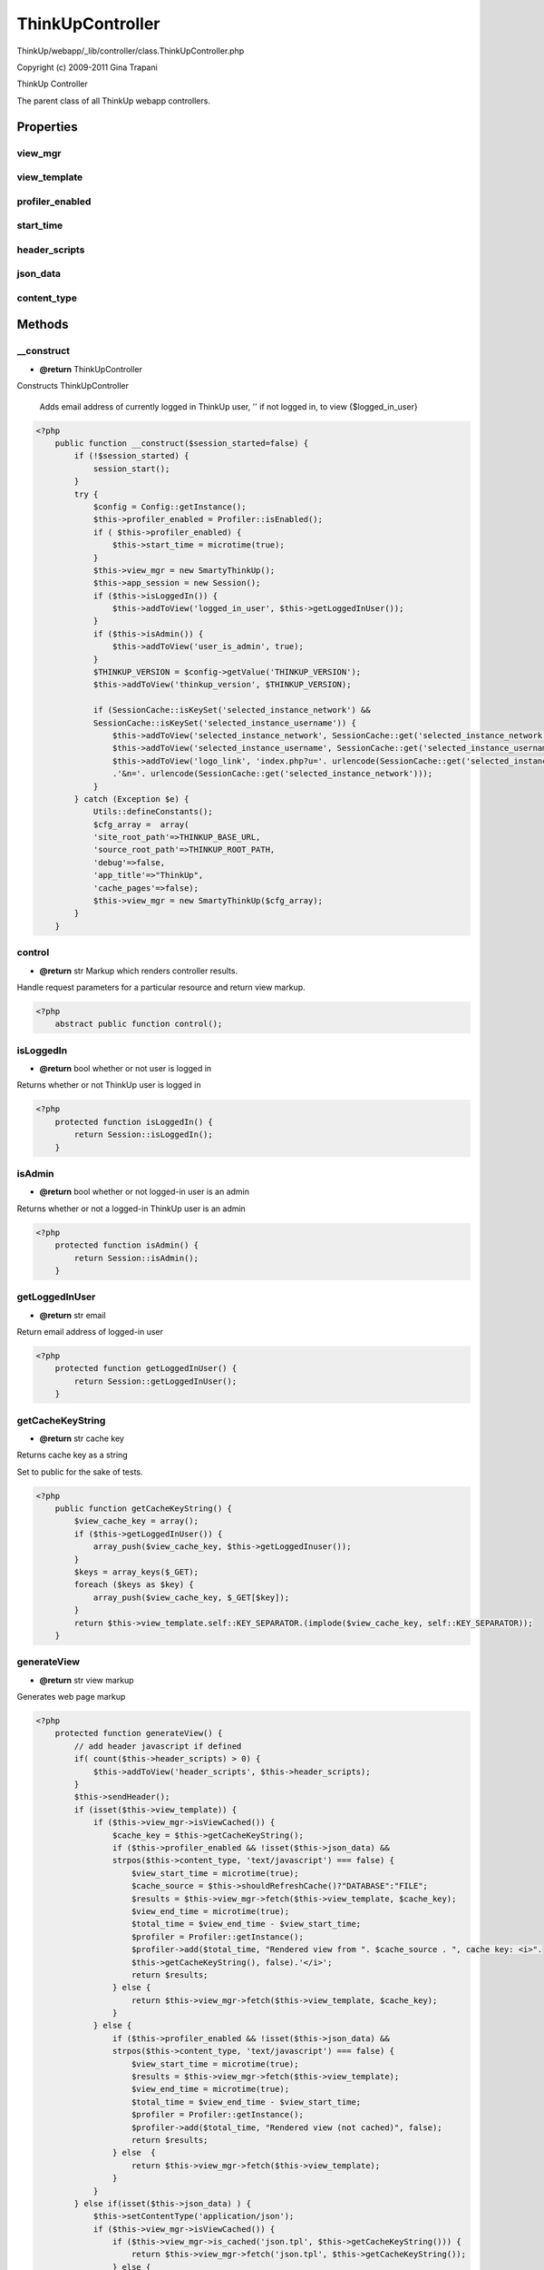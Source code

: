 ThinkUpController
=================

ThinkUp/webapp/_lib/controller/class.ThinkUpController.php

Copyright (c) 2009-2011 Gina Trapani

ThinkUp Controller

The parent class of all ThinkUp webapp controllers.


Properties
----------

view_mgr
~~~~~~~~



view_template
~~~~~~~~~~~~~



profiler_enabled
~~~~~~~~~~~~~~~~



start_time
~~~~~~~~~~



header_scripts
~~~~~~~~~~~~~~



json_data
~~~~~~~~~



content_type
~~~~~~~~~~~~





Methods
-------

__construct
~~~~~~~~~~~
* **@return** ThinkUpController


Constructs ThinkUpController

 Adds email address of currently logged in ThinkUp user, '' if not logged in, to view
 {$logged_in_user}

.. code-block:: php5

    <?php
        public function __construct($session_started=false) {
            if (!$session_started) {
                session_start();
            }
            try {
                $config = Config::getInstance();
                $this->profiler_enabled = Profiler::isEnabled();
                if ( $this->profiler_enabled) {
                    $this->start_time = microtime(true);
                }
                $this->view_mgr = new SmartyThinkUp();
                $this->app_session = new Session();
                if ($this->isLoggedIn()) {
                    $this->addToView('logged_in_user', $this->getLoggedInUser());
                }
                if ($this->isAdmin()) {
                    $this->addToView('user_is_admin', true);
                }
                $THINKUP_VERSION = $config->getValue('THINKUP_VERSION');
                $this->addToView('thinkup_version', $THINKUP_VERSION);
    
                if (SessionCache::isKeySet('selected_instance_network') &&
                SessionCache::isKeySet('selected_instance_username')) {
                    $this->addToView('selected_instance_network', SessionCache::get('selected_instance_network'));
                    $this->addToView('selected_instance_username', SessionCache::get('selected_instance_username'));
                    $this->addToView('logo_link', 'index.php?u='. urlencode(SessionCache::get('selected_instance_username'))
                    .'&n='. urlencode(SessionCache::get('selected_instance_network')));
                }
            } catch (Exception $e) {
                Utils::defineConstants();
                $cfg_array =  array(
                'site_root_path'=>THINKUP_BASE_URL,
                'source_root_path'=>THINKUP_ROOT_PATH, 
                'debug'=>false, 
                'app_title'=>"ThinkUp", 
                'cache_pages'=>false);
                $this->view_mgr = new SmartyThinkUp($cfg_array);
            }
        }


control
~~~~~~~
* **@return** str Markup which renders controller results.


Handle request parameters for a particular resource and return view markup.

.. code-block:: php5

    <?php
        abstract public function control();


isLoggedIn
~~~~~~~~~~
* **@return** bool whether or not user is logged in


Returns whether or not ThinkUp user is logged in

.. code-block:: php5

    <?php
        protected function isLoggedIn() {
            return Session::isLoggedIn();
        }


isAdmin
~~~~~~~
* **@return** bool whether or not logged-in user is an admin


Returns whether or not a logged-in ThinkUp user is an admin

.. code-block:: php5

    <?php
        protected function isAdmin() {
            return Session::isAdmin();
        }


getLoggedInUser
~~~~~~~~~~~~~~~
* **@return** str email


Return email address of logged-in user

.. code-block:: php5

    <?php
        protected function getLoggedInUser() {
            return Session::getLoggedInUser();
        }


getCacheKeyString
~~~~~~~~~~~~~~~~~
* **@return** str cache key


Returns cache key as a string

Set to public for the sake of tests.

.. code-block:: php5

    <?php
        public function getCacheKeyString() {
            $view_cache_key = array();
            if ($this->getLoggedInUser()) {
                array_push($view_cache_key, $this->getLoggedInuser());
            }
            $keys = array_keys($_GET);
            foreach ($keys as $key) {
                array_push($view_cache_key, $_GET[$key]);
            }
            return $this->view_template.self::KEY_SEPARATOR.(implode($view_cache_key, self::KEY_SEPARATOR));
        }


generateView
~~~~~~~~~~~~
* **@return** str view markup


Generates web page markup

.. code-block:: php5

    <?php
        protected function generateView() {
            // add header javascript if defined
            if( count($this->header_scripts) > 0) {
                $this->addToView('header_scripts', $this->header_scripts);
            }
            $this->sendHeader();
            if (isset($this->view_template)) {
                if ($this->view_mgr->isViewCached()) {
                    $cache_key = $this->getCacheKeyString();
                    if ($this->profiler_enabled && !isset($this->json_data) &&
                    strpos($this->content_type, 'text/javascript') === false) {
                        $view_start_time = microtime(true);
                        $cache_source = $this->shouldRefreshCache()?"DATABASE":"FILE";
                        $results = $this->view_mgr->fetch($this->view_template, $cache_key);
                        $view_end_time = microtime(true);
                        $total_time = $view_end_time - $view_start_time;
                        $profiler = Profiler::getInstance();
                        $profiler->add($total_time, "Rendered view from ". $cache_source . ", cache key: <i>".
                        $this->getCacheKeyString(), false).'</i>';
                        return $results;
                    } else {
                        return $this->view_mgr->fetch($this->view_template, $cache_key);
                    }
                } else {
                    if ($this->profiler_enabled && !isset($this->json_data) &&
                    strpos($this->content_type, 'text/javascript') === false) {
                        $view_start_time = microtime(true);
                        $results = $this->view_mgr->fetch($this->view_template);
                        $view_end_time = microtime(true);
                        $total_time = $view_end_time - $view_start_time;
                        $profiler = Profiler::getInstance();
                        $profiler->add($total_time, "Rendered view (not cached)", false);
                        return $results;
                    } else  {
                        return $this->view_mgr->fetch($this->view_template);
                    }
                }
            } else if(isset($this->json_data) ) {
                $this->setContentType('application/json');
                if ($this->view_mgr->isViewCached()) {
                    if ($this->view_mgr->is_cached('json.tpl', $this->getCacheKeyString())) {
                        return $this->view_mgr->fetch('json.tpl', $this->getCacheKeyString());
                    } else {
                        $this->prepareJSON();
                        return $this->view_mgr->fetch('json.tpl', $this->getCacheKeyString());
                    }
                } else {
                    $this->prepareJSON();
                    return $this->view_mgr->fetch('json.tpl');
                }
            } else {
                throw new Exception(get_class($this).': No view template specified');
            }
        }


prepareJSON
~~~~~~~~~~~
* **@param** bool $indent Whether or not to indent the JSON string. Defaults to true.
* **@param** bool $stripslashes Whether or not to strip escaped slashes. Default to true.
* **@param** bool $convert_numeric_strings Whether or not to convert numeric strings to numbers. Defaults to true.


Prepares the JSON data in $this->json_data and adds it to the current view under the key "json".

.. code-block:: php5

    <?php
        private function prepareJSON($indent = true, $stripslashes = true, $convert_numeric_strings = true) {
            if (isset($this->json_data)) {
                $json = json_encode($this->json_data);
                if ($stripslashes) {
                    // strip escaped forwardslashes
                    $json = preg_replace("/\\\\\//", '/', $json);
                }
                if ($convert_numeric_strings) {
                    // converts numeric strings to numbers
                    $json = Utils::convertNumericStrings($json);
                }
                if ($indent) {
                    // indents JSON strings so they are human readable
                    $json = Utils::indentJSON($json);
                }
                $this->addToView('json', $json);
            }
        }


sendHeader
~~~~~~~~~~

Send content type header

.. code-block:: php5

    <?php
        protected function sendHeader() {
            if( ! headers_sent() ) { // suppress 'headers already sent' error while testing
                header('Content-Type: ' . $this->content_type, true);
            }
        }


setViewTemplate
~~~~~~~~~~~~~~~
* **@param** str $tpl_filename


Sets the view template filename

.. code-block:: php5

    <?php
        protected function setViewTemplate($tpl_filename) {
            $this->view_template = $tpl_filename;
        }


setJsonData
~~~~~~~~~~~
* **@param** array json data


Sets json data structure to output a json string, and sets Content-Type to appplication/json

.. code-block:: php5

    <?php
        protected function setJsonData($data) {
            if ($data != null) {
                $this->setContentType('application/json');
            }
    
            $this->json_data = $data;
        }


setContentType
~~~~~~~~~~~~~~
* **@param** string Content Type


Sets Content Type header

.. code-block:: php5

    <?php
        protected function setContentType($content_type) {
            if ($content_type != 'image/png') {
                $this->content_type = $content_type.'; charset=UTF-8';
            } else {
                $this->content_type = $content_type;
            }
        }


getContentType
~~~~~~~~~~~~~~
* **@return** string Content Type


Gets Content Type header

.. code-block:: php5

    <?php
        public function getContentType() {
            return $this->content_type;
        }


addHeaderJavaScript
~~~~~~~~~~~~~~~~~~~
* **@param** str javascript path


Add javascript to header

.. code-block:: php5

    <?php
        public function addHeaderJavaScript($script) {
            array_push($this->header_scripts, $script);
        }


addToView
~~~~~~~~~
* **@param** str $key
* **@param** mixed $value


Add data to view template engine for rendering

.. code-block:: php5

    <?php
        protected function addToView($key, $value) {
            $this->view_mgr->assign($key, $value);
        }


go
~~

Invoke the controller

Always use this method, not control(), to invoke the controller.
@TODO show get 500 error template on Exception
(if debugging is true, pass the exception details to the 500 template)

.. code-block:: php5

    <?php
        public function go() {
            try {
                $this->initalizeApp();
    
                // are we in need of a database migration?
                $classname = get_class($this);
                if ($classname != 'InstallerController' && $classname != 'BackupController' &&
                UpgradeController::isUpgrading( $this->isAdmin(), $classname) ) {
                    $this->setViewTemplate('install.upgradeneeded.tpl');
                    $this->disableCaching();
                    $option_dao = DAOFactory::getDAO('OptionDAO');
                    $option_dao->clearSessionData(OptionDAO::APP_OPTIONS);
                    return $this->generateView();
                } else {
                    $results = $this->control();
                    if ($this->profiler_enabled && !isset($this->json_data)
                    && strpos($this->content_type, 'text/javascript') === false
                    && strpos($this->content_type, 'text/csv') === false) {
                        $end_time = microtime(true);
                        $total_time = $end_time - $this->start_time;
                        $profiler = Profiler::getInstance();
                        $this->disableCaching();
                        $profiler->add($total_time,
                        "total page execution time, running ".$profiler->total_queries." queries.");
                        $this->setViewTemplate('_profiler.tpl');
                        $this->addToView('profile_items',$profiler->getProfile());
                        return  $results . $this->generateView();
                    } else  {
                        return $results;
                    }
                }
            } catch (Exception $e) {
                //Explicitly set TZ (before we have user's choice) to avoid date() warning about using system settings
                date_default_timezone_set('America/Los_Angeles');
                $content_type = $this->content_type;
                if (strpos($content_type, ';') !== false) {
                    $exploded = explode(';', $content_type);
                    $content_type = array_shift($exploded);
                }
                switch ($content_type) {
                    case 'application/json':
                        $this->setViewTemplate('500.json.tpl');
                        break;
                    case 'text/plain':
                        $this->setViewTemplate('500.txt.tpl');
                        break;
                    default:
                        $this->setViewTemplate('500.tpl');
                }
                $this->addToView('error_type', get_class($e));
                $this->addErrorMessage($e->getMessage());
                return $this->generateView();
            }
        }


initalizeApp
~~~~~~~~~~~~
* **@throws** Exception


Initalize app
Load config file and required plugins

.. code-block:: php5

    <?php
        private function initalizeApp() {
            $classname = get_class($this);
            if ($classname != "InstallerController") {
                //Initialize config
                $config = Config::getInstance();
                if ($config->getValue('timezone')) {
                    date_default_timezone_set($config->getValue('timezone'));
                }
                if ($config->getValue('debug')) {
                    ini_set("display_errors", 1);
                    ini_set("error_reporting", E_ALL);
                }
                if($classname != "BackupController") {
                    //Init plugins
                    $pdao = DAOFactory::getDAO('PluginDAO');
                    $active_plugins = $pdao->getActivePlugins();
                    Utils::defineConstants();
                    foreach ($active_plugins as $ap) {
                        //add plugin's model and controller folders as Loader paths here
                        Loader::addPath(THINKUP_WEBAPP_PATH.'plugins/'.$ap->folder_name."/model/");
                        Loader::addPath(THINKUP_WEBAPP_PATH.'plugins/'.$ap->folder_name.
                        "/controller/");
                        //require the main plugin registration file here
                        if ( file_exists(
                        THINKUP_WEBAPP_PATH.'plugins/'.$ap->folder_name."/controller/".$ap->folder_name.".php")) {
                            require_once THINKUP_WEBAPP_PATH.'plugins/'.$ap->folder_name."/controller/".$ap->folder_name.
                            ".php";
                        }
                    }
                }
            }
        }


getViewManager
~~~~~~~~~~~~~~
* **@return** SmartyThinkUp


Provided for tests only, to assert that proper view values have been set. (Debug must be equal to true.)

.. code-block:: php5

    <?php
        public function getViewManager() {
            return $this->view_mgr;
        }


disableCaching
~~~~~~~~~~~~~~

Turn off caching
Provided in case an individual controller wants to override the application-wide setting.

.. code-block:: php5

    <?php
        protected function disableCaching() {
            $this->view_mgr->disableCaching();
        }


shouldRefreshCache
~~~~~~~~~~~~~~~~~~
* **@return** bool


Check if cache needs refreshing

.. code-block:: php5

    <?php
        protected function shouldRefreshCache() {
            if ($this->view_mgr->isViewCached()) {
                return !$this->view_mgr->is_cached($this->view_template, $this->getCacheKeyString());
            } else {
                return true;
            }
        }


setPageTitle
~~~~~~~~~~~~
* **@param** str $title


Set web page title
This method only works for views that reference _header.tpl.

.. code-block:: php5

    <?php
        public function setPageTitle($title) {
            $this->addToView('controller_title', $title);
        }


addErrorMessage
~~~~~~~~~~~~~~~
* **@param** str $msg


Add error message to view

.. code-block:: php5

    <?php
        public function addErrorMessage($msg) {
            $this->disableCaching();
            $this->addToView('errormsg', $msg );
        }


addSuccessMessage
~~~~~~~~~~~~~~~~~
* **@param** str $msg


Add success message to view

.. code-block:: php5

    <?php
        public function addSuccessMessage($msg) {
            $this->disableCaching();
            $this->addToView('successmsg', $msg );
        }


addInfoMessage
~~~~~~~~~~~~~~
* **@param** str $msg


Add informational message to view

.. code-block:: php5

    <?php
        public function addInfoMessage($msg) {
            $this->disableCaching();
            $this->addToView('infomsg', $msg );
        }




